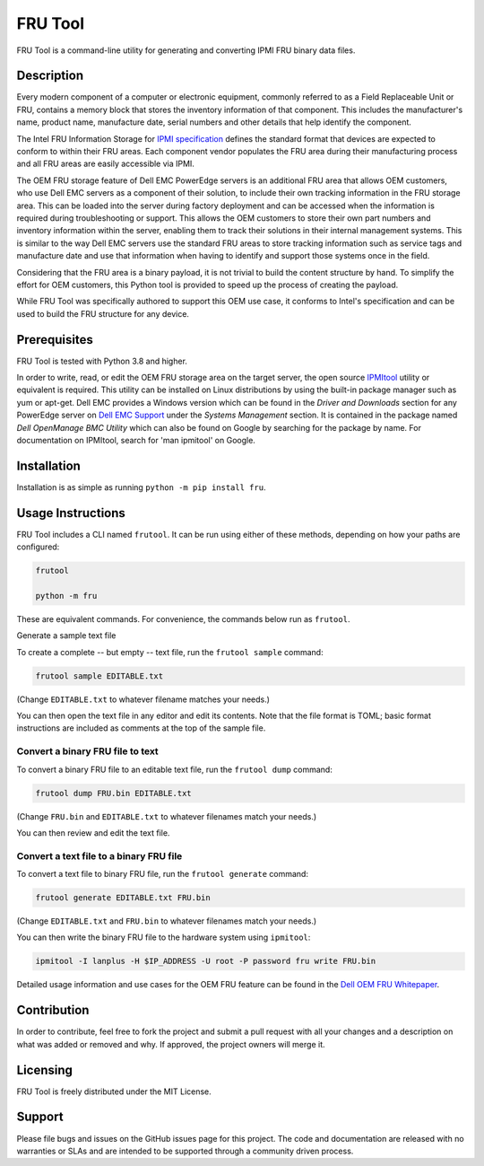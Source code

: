 FRU Tool
########

FRU Tool is a command-line utility for generating and converting IPMI FRU binary data files.


Description
===========

Every modern component of a computer or electronic equipment,
commonly referred to as a Field Replaceable Unit or FRU,
contains a memory block that stores the inventory information of that component.
This includes the manufacturer's name, product name, manufacture date, serial numbers
and other details that help identify the component.

The Intel FRU Information Storage for `IPMI specification`_ defines the standard format
that devices are expected to conform to within their FRU areas.
Each component vendor populates the FRU area during their manufacturing process
and all FRU areas are easily accessible via IPMI.

The OEM FRU storage feature of Dell EMC PowerEdge servers is an additional FRU area that allows OEM customers,
who use Dell EMC servers as a component of their solution,
to include their own tracking information in the FRU storage area.
This can be loaded into the server during factory deployment
and can be accessed when the information is required during troubleshooting or support.
This allows the OEM customers to store their own part numbers and inventory information within the server,
enabling them to track their solutions in their internal management systems.
This is similar to the way Dell EMC servers use the standard FRU areas to store tracking information
such as service tags and manufacture date
and use that information when having to identify and support those systems once in the field.

Considering that the FRU area is a binary payload,
it is not trivial to build the content structure by hand.
To simplify the effort for OEM customers,
this Python tool is provided to speed up the process of creating the payload.

While FRU Tool was specifically authored to support this OEM use case,
it conforms to Intel's specification and can be used to build the FRU structure for any device.


Prerequisites
=============

FRU Tool is tested with Python 3.8 and higher.

In order to write, read, or edit the OEM FRU storage area on the target server,
the open source `IPMItool`_ utility or equivalent is required.
This utility can be installed on Linux distributions by using the built-in package manager such as yum or apt-get.
Dell EMC provides a Windows version which can be found in the *Driver and Downloads* section for any PowerEdge server
on `Dell EMC Support`_ under the *Systems Management* section.
It is contained in the package named *Dell OpenManage BMC Utility* which can also be found on Google by searching for the package by name.
For documentation on IPMItool, search for 'man ipmitool' on Google.


Installation
============

Installation is as simple as running ``python -m pip install fru``.


Usage Instructions
==================

FRU Tool includes a CLI named ``frutool``.
It can be run using either of these methods, depending on how your paths are configured:

..  code-block::

    frutool

    python -m fru

These are equivalent commands.
For convenience, the commands below run as ``frutool``.


Generate a sample text file


To create a complete -- but empty -- text file, run the ``frutool sample`` command:

..  code-block::

    frutool sample EDITABLE.txt


(Change ``EDITABLE.txt`` to whatever filename matches your needs.)

You can then open the text file in any editor and edit its contents.
Note that the file format is TOML;
basic format instructions are included as comments at the top of the sample file.


Convert a binary FRU file to text
---------------------------------

To convert a binary FRU file to an editable text file, run the ``frutool dump`` command:

..  code-block::

    frutool dump FRU.bin EDITABLE.txt


(Change ``FRU.bin`` and ``EDITABLE.txt`` to whatever filenames match your needs.)

You can then review and edit the text file.


Convert a text file to a binary FRU file
----------------------------------------

To convert a text file to binary FRU file, run the ``frutool generate`` command:

..  code-block::

    frutool generate EDITABLE.txt FRU.bin


(Change ``EDITABLE.txt`` and ``FRU.bin`` to whatever filenames match your needs.)

You can then write the binary FRU file to the hardware system using ``ipmitool``:

..  code-block::

    ipmitool -I lanplus -H $IP_ADDRESS -U root -P password fru write FRU.bin


Detailed usage information and use cases for the OEM FRU feature
can be found in the `Dell OEM FRU Whitepaper`_.


Contribution
============

In order to contribute, feel free to fork the project and submit a pull request with all your changes and a description on what was added or removed and why.
If approved, the project owners will merge it.


Licensing
=========

FRU Tool is freely distributed under the MIT License.


Support
=======

Please file bugs and issues on the GitHub issues page for this project.
The code and documentation are released with no warranties or SLAs
and are intended to be supported through a community driven process.


..  Links
..  -----
..
..  _IPMI specification: https://www.intel.com/content/dam/www/public/us/en/documents/specification-updates/ipmi-platform-mgt-fru-info-storage-def-v1-0-rev-1-3-spec-update.pdf
..  _IPMItool: https://codeberg.org/IPMITool/ipmitool
..  _Dell EMC Support: https://support.dell.com
..  _Dell OEM FRU Whitepaper: https://downloads.dell.com/solutions/general-solution-resources/White%20Papers/OEM%20FRU%20Technical%20Whitepaper.pdf
